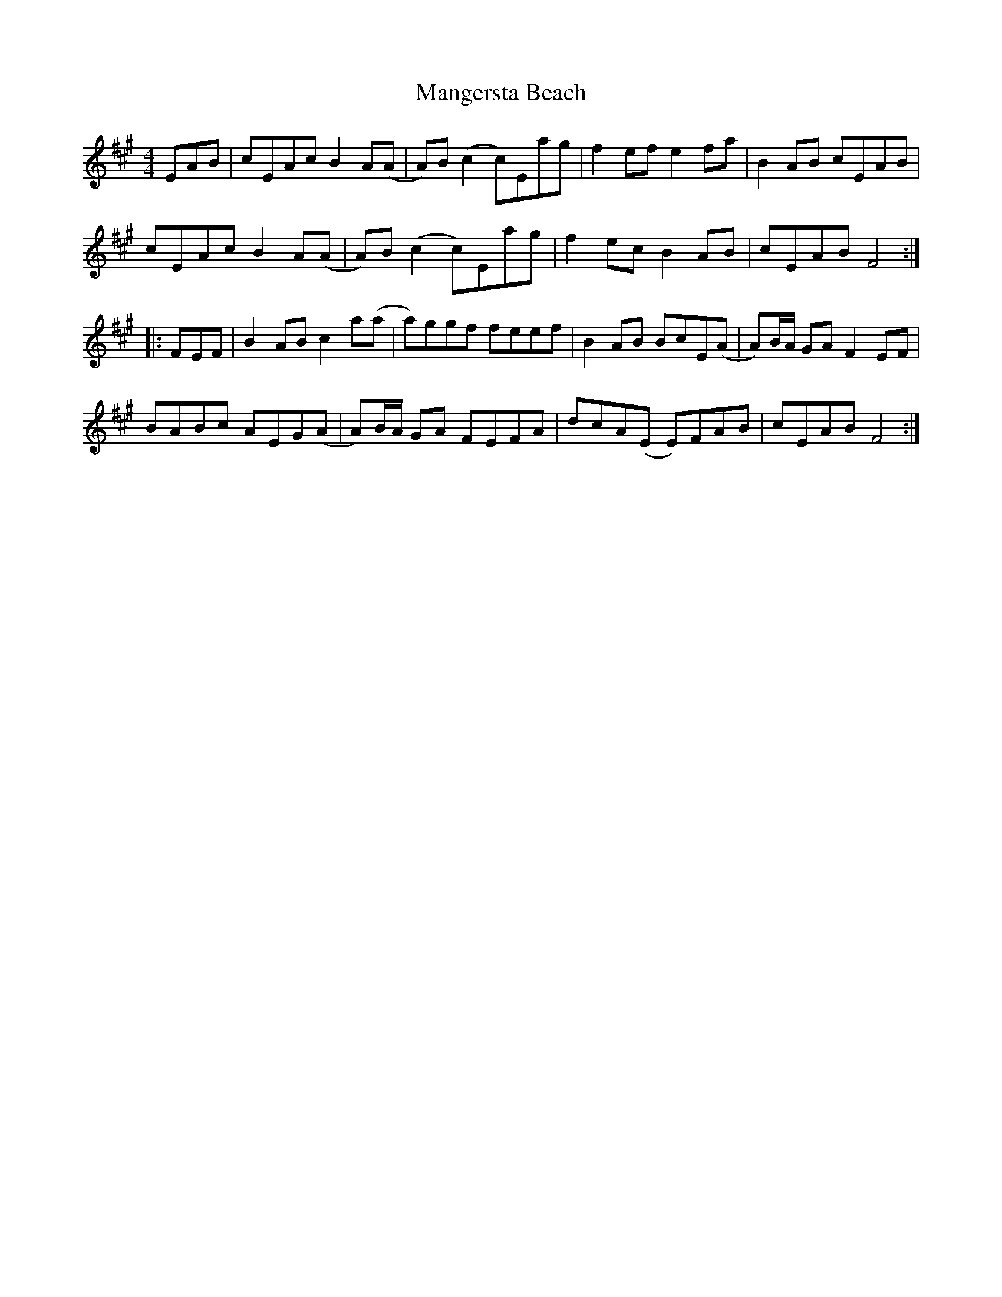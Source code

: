 X: 25321
T: Mangersta Beach
R: reel
M: 4/4
K: Amajor
EAB|cEAc B2A(A|A)B(c2 c)Eag|f2ef e2fa|B2AB cEAB|
cEAc B2A(A|A)B(c2 c)Eag|f2ec B2AB|cEAB F4:|
|:FEF|B2AB c2a(a|a)ggf feef|B2AB BcE(A|A)B/A/ GA F2 EF|
BABc AEG(A|A)B/A/ GA FEFA|dcA(E E)FAB|cEAB F4:|

